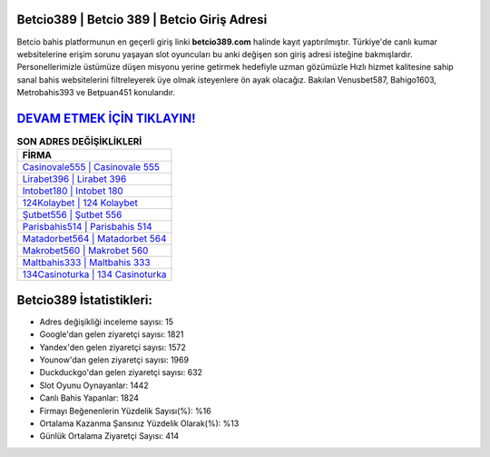 ﻿Betcio389 | Betcio 389 | Betcio Giriş Adresi
===================================

.. image:: images/betcio-giris.jpg
   :width: 600
   
Betcio bahis platformunun en geçerli giriş linki **betcio389.com** halinde kayıt yaptırılmıştır. Türkiye'de canlı kumar websitelerine erişim sorunu yaşayan slot oyuncuları bu anki değişen son giriş adresi isteğine bakmışlardır. Personellerimizle üstümüze düşen misyonu yerine getirmek hedefiyle uzman gözümüzle Hızlı hizmet kalitesine sahip sanal bahis websitelerini filtreleyerek üye olmak isteyenlere ön ayak olacağız. Bakılan Venusbet587, Bahigo1603, Metrobahis393 ve Betpuan451 konularıdır.

`DEVAM ETMEK İÇİN TIKLAYIN! <https://urlday.cc/git>`_
==============

.. list-table:: **SON ADRES DEĞİŞİKLİKLERİ**
   :widths: 100
   :header-rows: 1

   * - FİRMA
   * - `Casinovale555 | Casinovale 555 <casinovale555-casinovale-555-casinovale-giris-adresi.html>`_
   * - `Lirabet396 | Lirabet 396 <lirabet396-lirabet-396-lirabet-giris-adresi.html>`_
   * - `Intobet180 | Intobet 180 <intobet180-intobet-180-intobet-giris-adresi.html>`_	 
   * - `124Kolaybet | 124 Kolaybet <124kolaybet-124-kolaybet-kolaybet-giris-adresi.html>`_	 
   * - `Şutbet556 | Şutbet 556 <sutbet556-sutbet-556-sutbet-giris-adresi.html>`_ 
   * - `Parisbahis514 | Parisbahis 514 <parisbahis514-parisbahis-514-parisbahis-giris-adresi.html>`_
   * - `Matadorbet564 | Matadorbet 564 <matadorbet564-matadorbet-564-matadorbet-giris-adresi.html>`_	 
   * - `Makrobet560 | Makrobet 560 <makrobet560-makrobet-560-makrobet-giris-adresi.html>`_
   * - `Maltbahis333 | Maltbahis 333 <maltbahis333-maltbahis-333-maltbahis-giris-adresi.html>`_
   * - `134Casinoturka | 134 Casinoturka <134casinoturka-134-casinoturka-casinoturka-giris-adresi.html>`_
	 
Betcio389 İstatistikleri:
===================================	 
* Adres değişikliği inceleme sayısı: 15
* Google'dan gelen ziyaretçi sayısı: 1821
* Yandex'den gelen ziyaretçi sayısı: 1572
* Younow'dan gelen ziyaretçi sayısı: 1969
* Duckduckgo'dan gelen ziyaretçi sayısı: 632
* Slot Oyunu Oynayanlar: 1442
* Canlı Bahis Yapanlar: 1824
* Firmayı Beğenenlerin Yüzdelik Sayısı(%): %16
* Ortalama Kazanma Şansınız Yüzdelik Olarak(%): %13
* Günlük Ortalama Ziyaretçi Sayısı: 414
